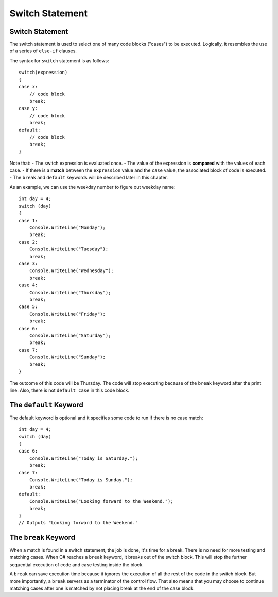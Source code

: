 Switch Statement
=======================

Switch Statement
-------------------

The switch statement is used to select one of many code blocks ("cases") 
to be executed. Logically, it resembles the use of a series of ``else-if`` clauses. 

The syntax for ``switch`` statement is as follows::

    switch(expression) 
    {
    case x:
        // code block
        break;
    case y:
        // code block
        break;
    default:
        // code block
        break;
    }


Note that:
- The switch expression is evaluated once.
- The value of the expression is **compared** with the values of each case.
- If there is a **match** between the ``expression`` value and the ``case`` value, the associated block of code is executed.
- The ``break`` and ``default`` keywords will be described later in this chapter.

As an example, we can use the weekday number to figure out weekday name::

    int day = 4;
    switch (day) 
    {
    case 1:
        Console.WriteLine("Monday");
        break;
    case 2:
        Console.WriteLine("Tuesday");
        break;
    case 3:
        Console.WriteLine("Wednesday");
        break;
    case 4:
        Console.WriteLine("Thursday");
        break;
    case 5:
        Console.WriteLine("Friday");
        break;
    case 6:
        Console.WriteLine("Saturday");
        break;
    case 7:
        Console.WriteLine("Sunday");
        break;
    }

The outcome of this code will be Thursday. The code will stop 
executing because of the ``break`` keyword after the print line. 
Also, there is not ``default case`` in this code block. 


The ``default`` Keyword
-------------------------

The default keyword is optional and it specifies some code to run 
if there is no case match::

    int day = 4;
    switch (day) 
    {
    case 6:
        Console.WriteLine("Today is Saturday.");
        break;
    case 7:
        Console.WriteLine("Today is Sunday.");
        break;
    default:
        Console.WriteLine("Looking forward to the Weekend.");
        break;
    }
    // Outputs "Looking forward to the Weekend."


The ``break`` Keyword
----------------------

When a match is found in a switch statement, the job is done, 
it's time for a break. There is no need for more testing and matching 
cases. When C# reaches a ``break`` keyword, it breaks out of the 
switch block. This will stop the further sequential execution of 
code and case testing inside the block. 


A ``break`` can save execution time because it ignores 
the execution of all the rest of the code in the switch block. But 
more importantly, a ``break`` servers as a terminator of the 
control flow. That also means that you may choose to continue 
matching cases after one is matched by not placing break at the 
end of the case block. 


.. Dangerous Semicolon
.. ~~~~~~~~~~~~~~~~~~~~~~~~~~

.. Regular statements must end with a semicolon.
.. It turns out that the semicolon is all you need to have a legal statement::

..     ;
    
.. We will see places that it is useful, but
.. meanwhile it can cause errors: You may be hard pressed to
.. remember to put semicolons at the end of all your statements, and in response you may
.. get compulsive about adding them at the end of statement
.. lines.  Be careful NOT to put one at the end of a method heading or 
.. an ``if`` condition::

..     if ( x < 0); // WRONG PROBABLY!
..         Console.WriteLine(x);

.. This code is deadly, since it compiles and is almost surely 
.. *not* what you mean.

.. Remember indentation and newlines are only significant for humans. The
.. two lines above are equivalent to::

..     if ( x < 0)
..        ;  // Do nothing as statement when the condition is true
..     Console.WriteLine(x); // past if statement - do it always

.. (Whenever you do need an empty statement, you are encouraged to put the
.. semicolon all by itself on a line, as above.)

.. If you always put an open brace *directly* after the condition in an ``if`` statement, 
.. you will not make this error::

..     if ( x < 0) {
..         Console.WriteLine(x);
..     }

.. Then even if you were to add a semicolon::

..     if ( x < 0) { ;
..         Console.WriteLine(x);
..     }

.. it would be a waste of a keystroke, but it would just be the first (empty) statement 
.. inside the block, and the writing would still follow:
.. The extra semicolon would have no effect.

.. The corresponding error at the end of a method heading will at least 
.. generate a compiler error, though it may appear cryptic::

..     static void badSemicolon(int x);
..     {
..         x = x + 2;
..         // ...

.. This is another easy one to make and *miss* - just one innocent semicolon.

.. .. index:: pitfall; dangling else;
..    dangling else pitfall 
..    if-else; pitfall
   
.. .. _match_wrong_if:

.. Match Wrong ``if`` With ``else``
.. ~~~~~~~~~~~~~~~~~~~~~~~~~~~~~~~~~~~~

.. If you do not consistently put the substatements for the true
.. and false choices inside braces, you can run into problems from
.. the fact that the else part of an if statement is *optional*. 
.. Even if you use braces consistently, 
.. you may well need to read code that does not place
.. braces around single statements. If C# understood indentation as
.. in the recommended formatting style (or as required in Python), 
.. the following would be OK::

..     if (x > 0)
..        if (y > 0)
..           Console.WriteLine("positive x and y");
..     else
..        Console.WriteLine("x not positive, untested y");

.. Unfortunately placing the ``else`` under the first ``if`` is not enough to make
.. them go together (remember the C# compiler ignores extra whitespace). The
.. following is equivalent to the compiler, with the else apparently going
.. with the second if::

..     if (x > 0)
..        if (y > 0)
..           Console.WriteLine("positive x and y");
..        else
..           Console.WriteLine("x not positive, untested y");

.. The compiler is consistent with the latter visual pattern: an ``else`` goes
.. with the most *recent* ``if`` that could still take an ``else``. 
.. Hence if ``x`` is 3
.. and ``y`` is -2, the ``else`` part is executed and the statement printed is
.. incorrect: in this code 
.. the else clause is only executed when ``x`` is positive and 
.. ``y`` (*is*
.. tested and) is not positive. 

.. If you put braces everywhere to reinforce
.. your indentation, as we suggest, or if you only add the following
.. one set of braces around the inner if statement::

..     if (x > 0) {
..        if (y > 0)
..           Console.WriteLine("positive x and y");
..     }
..     else
..        Console.WriteLine("x not positive, untested y");

.. then the braces enclosing the inner ``if`` statement make it impossible for
.. the inner  ``if`` to continue on to an optional ``else`` part. 
.. The ``else`` must go
.. with the first ``if``. Now when the ``else`` part is reached, the statement
.. printed will be true: ``x`` is not positive, and the test of ``y`` was skipped.
   

.. .. index::
..    pitfall; need braces for if
..    if; need braces
..    braces needed with if

.. .. _missing-braces:

.. Missing Braces
.. ~~~~~~~~~~~~~~~~~~~~~~~~~~

.. Another place you can fool yourself with nice indenting style is
.. something like this.  Suppose we start with a perfectly reasonable ::

..     if (x > 0)
..         Console.WriteLine("x is: positive");

.. We may decide to avoid the braces, since there *is* just one statement
.. that we want as the if-true part, but if we later decide 
.. that we want this on two lines
.. and change it to ::

..     if (x > 0)
..         Console.WriteLine("x is:");
..         Console.WriteLine("  positive");

.. We are not going to get the behavior we want.  
.. The word "positive" will *always* be printed.

.. If we had first taken a bit more effort originally to write ::

..     if (x > 0) {
..         Console.WriteLine("x is: positive");
..     }
    
.. then we could have split successfully into  ::

..     if (x > 0) {
..         Console.WriteLine("x is:");
..         Console.WriteLine("  positive");
..     }

.. This way we do not have to keep worrying about this question when we revise:
.. "Have I switched to multiple lines after the ``if``
.. and need to introduce braces?"

.. The last two of the pitfalls mentioned in this section are fixed by consistent
.. use of braces in the sub-statements of ``if`` statements.  They fix the ``;`` 
.. after if-condition problem only if the open brace comes right after
.. the condition, but you still get a nasty error if you put in a semicolon 
.. between the condition and opening brace.
